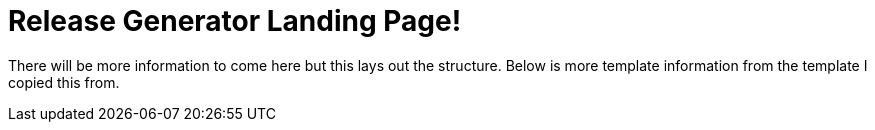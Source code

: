 = Release Generator Landing Page!
:showtitle:
:page-title: Home Page
:page-description: Landing page for anything Release Generator Related

There will be more information to come here but this lays out the structure. Below is more template information from the template I copied this from.

